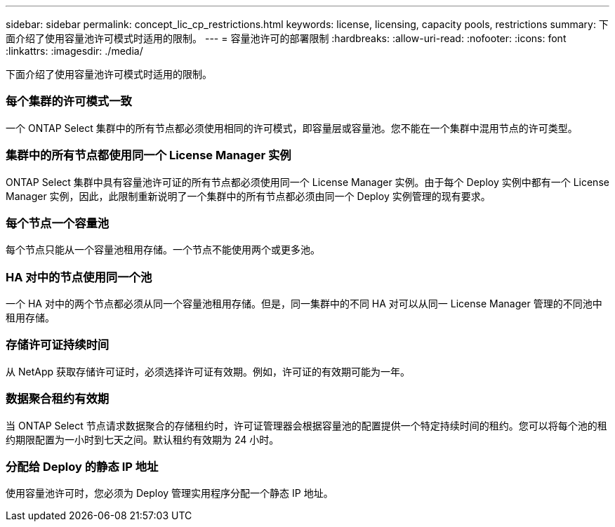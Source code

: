 ---
sidebar: sidebar 
permalink: concept_lic_cp_restrictions.html 
keywords: license, licensing, capacity pools, restrictions 
summary: 下面介绍了使用容量池许可模式时适用的限制。 
---
= 容量池许可的部署限制
:hardbreaks:
:allow-uri-read: 
:nofooter: 
:icons: font
:linkattrs: 
:imagesdir: ./media/


[role="lead"]
下面介绍了使用容量池许可模式时适用的限制。



=== 每个集群的许可模式一致

一个 ONTAP Select 集群中的所有节点都必须使用相同的许可模式，即容量层或容量池。您不能在一个集群中混用节点的许可类型。



=== 集群中的所有节点都使用同一个 License Manager 实例

ONTAP Select 集群中具有容量池许可证的所有节点都必须使用同一个 License Manager 实例。由于每个 Deploy 实例中都有一个 License Manager 实例，因此，此限制重新说明了一个集群中的所有节点都必须由同一个 Deploy 实例管理的现有要求。



=== 每个节点一个容量池

每个节点只能从一个容量池租用存储。一个节点不能使用两个或更多池。



=== HA 对中的节点使用同一个池

一个 HA 对中的两个节点都必须从同一个容量池租用存储。但是，同一集群中的不同 HA 对可以从同一 License Manager 管理的不同池中租用存储。



=== 存储许可证持续时间

从 NetApp 获取存储许可证时，必须选择许可证有效期。例如，许可证的有效期可能为一年。



=== 数据聚合租约有效期

当 ONTAP Select 节点请求数据聚合的存储租约时，许可证管理器会根据容量池的配置提供一个特定持续时间的租约。您可以将每个池的租约期限配置为一小时到七天之间。默认租约有效期为 24 小时。



=== 分配给 Deploy 的静态 IP 地址

使用容量池许可时，您必须为 Deploy 管理实用程序分配一个静态 IP 地址。
